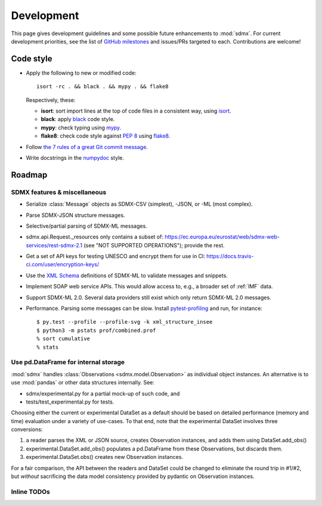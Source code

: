 Development
***********

This page gives development guidelines and some possible future enhancements to :mod:`sdmx`.
For current development priorities, see the list of `GitHub milestones <https://github.com/khaeru/sdmx/milestones>`_ and issues/PRs targeted to each.
Contributions are welcome!

Code style
==========

- Apply the following to new or modified code::

    isort -rc . && black . && mypy . && flake8

  Respectively, these:

  - **isort**: sort import lines at the top of code files in a consistent way, using `isort <https://pypi.org/project/isort/>`_.
  - **black**: apply `black <https://black.readthedocs.io>`_ code style.
  - **mypy**: check typing using `mypy <https://mypy.readthedocs.io>`_.
  - **flake8**: check code style against `PEP 8 <https://www.python.org/dev/peps/pep-0008>`_ using `flake8 <https://flake8.pycqa.org>`_.

- Follow `the 7 rules of a great Git commit message <https://chris.beams.io/posts/git-commit/#seven-rules>`_.
- Write docstrings in the `numpydoc <https://numpydoc.readthedocs.io/en/latest/format.html>`_ style.

Roadmap
=======

SDMX features & miscellaneous
-----------------------------

- Serialize :class:`Message` objects as SDMX-CSV (simplest), -JSON, or -ML (most complex).

- Parse SDMX-JSON structure messages.

- Selective/partial parsing of SDMX-ML messages.

- sdmx.api.Request._resources only contains a subset of: https://ec.europa.eu/eurostat/web/sdmx-web-services/rest-sdmx-2.1 (see "NOT SUPPORTED OPERATIONS"); provide the rest.

- Get a set of API keys for testing UNESCO and encrypt them for use in CI: https://docs.travis-ci.com/user/encryption-keys/

- Use the `XML Schema <https://en.wikipedia.org/wiki/XML_Schema_(W3C)>`_ definitions of SDMX-ML to validate messages and snippets.

- Implement SOAP web service APIs.
  This would allow access to, e.g., a broader set of :ref:`IMF` data.

- Support SDMX-ML 2.0.
  Several data providers still exist which only return SDMX-ML 2.0 messages.

- Performance.
  Parsing some messages can be slow.
  Install pytest-profiling_ and run, for instance::

      $ py.test --profile --profile-svg -k xml_structure_insee
      $ python3 -m pstats prof/combined.prof
      % sort cumulative
      % stats


Use pd.DataFrame for internal storage
-------------------------------------

:mod:`sdmx` handles :class:`Observations <sdmx.model.Observation>` as individual object instances.
An alternative is to use :mod:`pandas` or other data structures internally.
See:

- sdmx/experimental.py for a partial mock-up of such code, and
- tests/test_experimental.py for tests.

Choosing either the current or experimental DataSet as a default should be based on detailed performance (memory and time) evaluation under a variety of use-cases.
To that end, note that the experimental DataSet involves three conversions:

1. a reader parses the XML or JSON source, creates Observation instances, and adds them using DataSet.add_obs()
2. experimental.DataSet.add_obs() populates a pd.DataFrame from these Observations, but discards them.
3. experimental.DataSet.obs() creates new Observation instances.

For a fair comparison, the API between the readers and DataSet could be changed to eliminate the round trip in #1/#2, but *without* sacrificing the data model consistency provided by pydantic on Observation instances.

Inline TODOs
------------

.. todolist::

.. _pytest-profiling: https://pypi.org/project/pytest-profiling/
